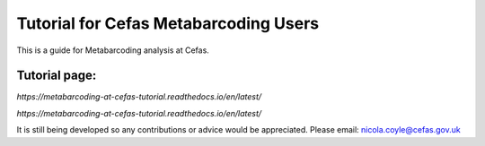 Tutorial for Cefas Metabarcoding Users
=======================================

This is a guide for Metabarcoding analysis at Cefas.

Tutorial page:
^^^^^^^^^^^^^^

`https://metabarcoding-at-cefas-tutorial.readthedocs.io/en/latest/`

`https://metabarcoding-at-cefas-tutorial.readthedocs.io/en/latest/`

It is still being developed so any contributions or advice would be appreciated.
Please email: nicola.coyle@cefas.gov.uk
